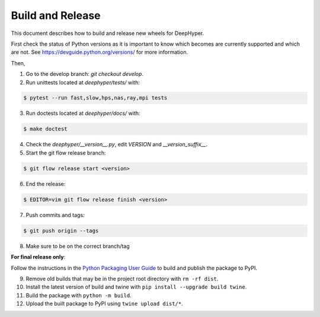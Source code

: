 Build and Release
*****************

This document describes how to build and release new wheels for DeepHyper.

First check the status of Python versions as it is important to know which becomes are currently supported and which are not. See https://devguide.python.org/versions/ for more information.

Then,

1. Go to the develop branch: `git checkout develop`.
2. Run unittests located at `deephyper/tests/` with:

.. code-block:: bash

    $ pytest --run fast,slow,hps,nas,ray,mpi tests

3. Run doctests located at `deephyper/docs/` with:

.. code-block:: bash

    $ make doctest

4. Check the `deephyper/__version__.py`, edit `VERSION` and `__version_suffix__`.
5. Start the git flow release branch:

.. code-block:: bash

    $ git flow release start <version>

6. End the release:

.. code-block:: bash

    $ EDITOR=vim git flow release finish <version>

7. Push commits and tags: 

.. code-block:: bash

    $ git push origin --tags

8. Make sure to be on the correct branch/tag

**For final release only**:

Follow the instructions in the `Python Packaging User Guide <https://packaging.python.org/en/latest/tutorials/packaging-projects/#generating-distribution-archives>`_ to build and publish the package to PyPI.

9. Remove old builds that may be in the project root directory with ``rm -rf dist``.

10. Install the latest version of build and twine with ``pip install --upgrade build twine``.

11. Build the package with ``python -m build``.

12. Upload the built package to PyPI using ``twine upload dist/*``.
